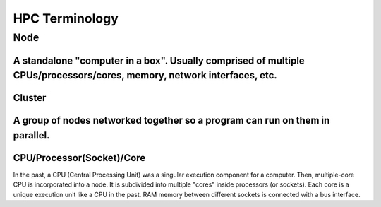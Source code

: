 ================
HPC Terminology
================
---------------------------
Node
---------------------------

A standalone "computer in a box". Usually comprised of multiple CPUs/processors/cores, memory, network interfaces, etc.
---------------------------
Cluster
---------------------------

A group of nodes networked together so a program can run on them in parallel.
---------------------------
CPU/Processor(Socket)/Core
---------------------------

In the past, a CPU (Central Processing Unit) was a singular execution component for a computer. Then, multiple-core CPU is incorporated into a node. It is subdivided into multiple "cores" inside processors (or sockets). Each core is a unique execution unit like a CPU in the past. RAM memory between different sockets is connected with a bus interface.
